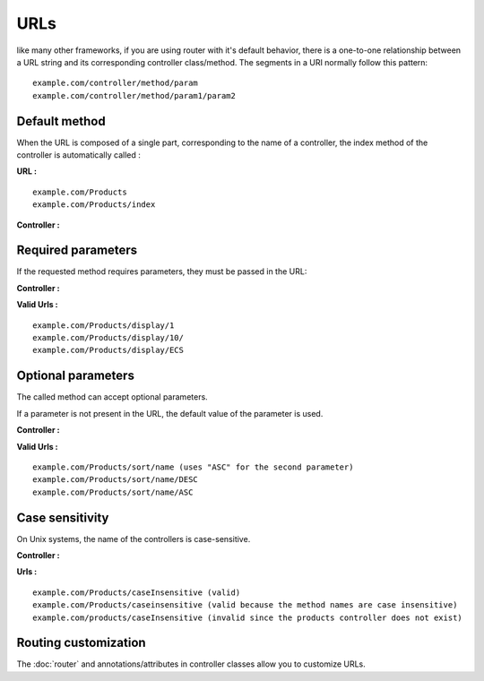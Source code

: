 URLs
====
like many other frameworks, if you are using router with it's default behavior, there is a one-to-one relationship between a URL string and its corresponding controller class/method.
The segments in a URI normally follow this pattern:
::
    example.com/controller/method/param
    example.com/controller/method/param1/param2

Default method
--------------

When the URL is composed of a single part, corresponding to the name of a controller, the index method of the controller is automatically called :

**URL :**
::
    example.com/Products
    example.com/Products/index

**Controller :**

.. code-block:: php
   :linenos:
   :caption: app/controllers/Products.php
   
   class Products extends ControllerBase{
       public function index(){
           //Default action
       } 
   }

Required parameters
-------------------

If the requested method requires parameters, they must be passed in the URL:

**Controller :**

.. code-block:: php
   :linenos:
   :caption: app/controllers/Products.php
   
   class Products extends ControllerBase{
       public function display($id){} 
   }

**Valid Urls :**
::
    example.com/Products/display/1
    example.com/Products/display/10/
    example.com/Products/display/ECS

Optional parameters
-------------------
The called method can accept optional parameters.

If a parameter is not present in the URL, the default value of the parameter is used.

**Controller :**

.. code-block:: php
   :caption: app/controllers/Products.php
   
   class Products extends ControllerBase{
       public function sort($field, $order='ASC'){}
   }

**Valid Urls :**
::
    example.com/Products/sort/name (uses "ASC" for the second parameter)
    example.com/Products/sort/name/DESC
    example.com/Products/sort/name/ASC

Case sensitivity
----------------
On Unix systems, the name of the controllers is case-sensitive.

**Controller :**

.. code-block:: php
   :caption: app/controllers/Products.php
   
   class Products extends ControllerBase{
       public function caseInsensitive(){} 
   }

**Urls :**
::
    example.com/Products/caseInsensitive (valid)
    example.com/Products/caseinsensitive (valid because the method names are case insensitive)
    example.com/products/caseInsensitive (invalid since the products controller does not exist)

Routing customization
---------------------
The :doc:`router` and annotations/attributes in controller classes allow you to customize URLs.
